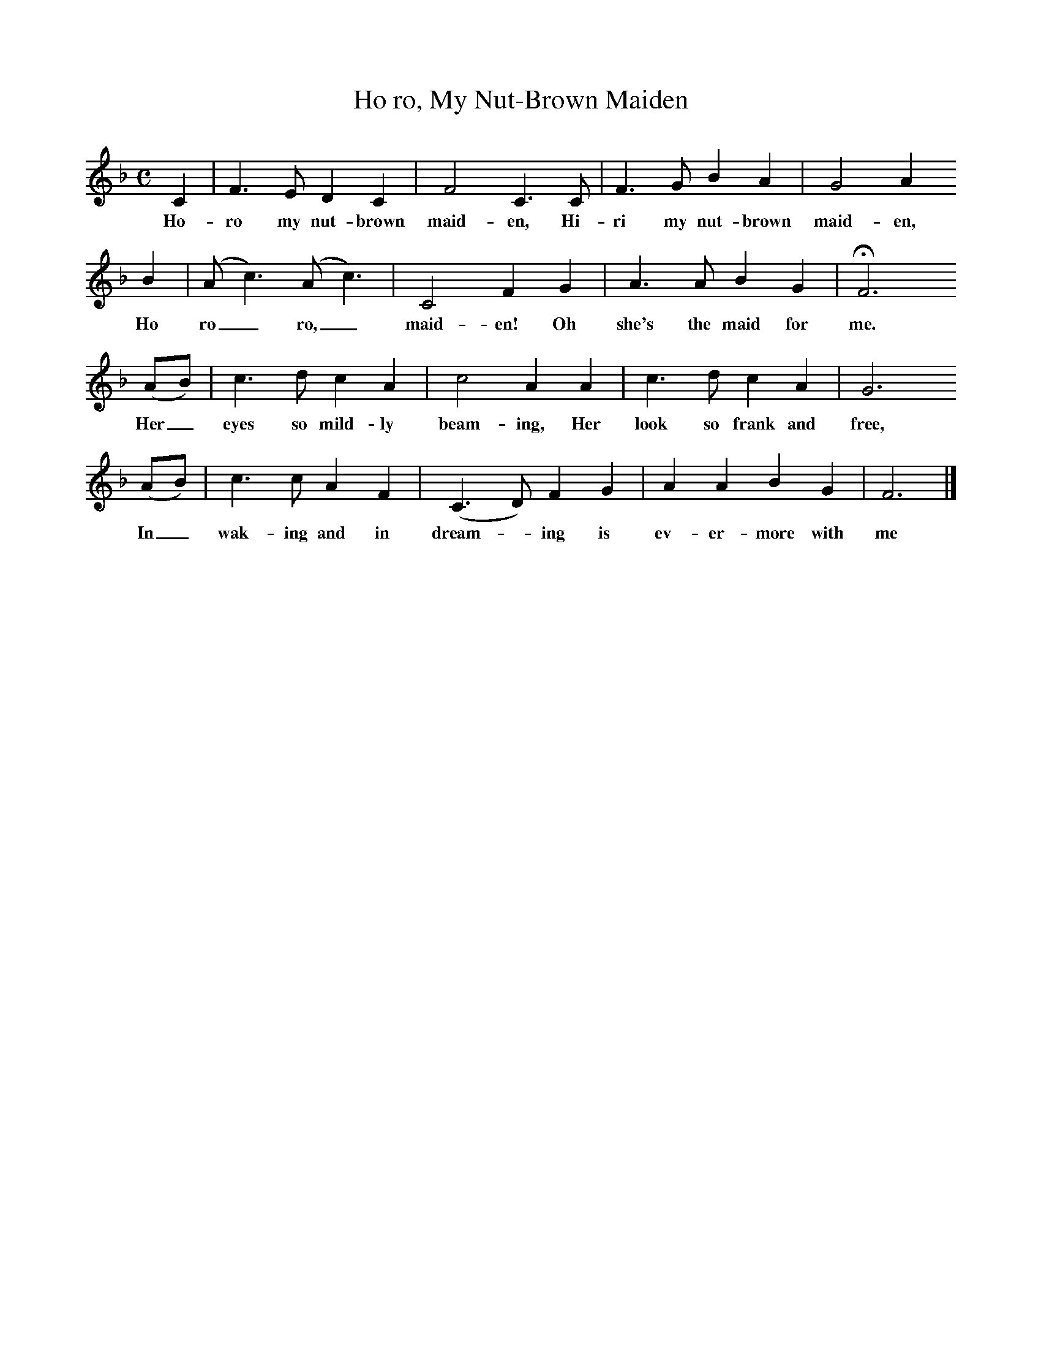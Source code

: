 %%scale 0.8
X:1
B:C Findlater and M Campbell,Scottish Songs, Lomond Books, 2004
T:Ho ro, My Nut-Brown Maiden
M:C     %Meter
L:1/8     %
K:F
C2 |F3 E D2 C2 |F4 C3 C |F3 G B2 A2 | G4 A2 
w:Ho-ro my nut-brown maid-en, Hi-ri my nut-brown maid-en, 
B2 |(A c3) (A c3) |C4 F2 G2 |A3 A B2 G2 | HF6 
w:Ho ro_ ro,_ maid-en! Oh she's the maid for me.
(AB) |c3 d c2 A2 |c4 A2 A2 |c3 d c2 A2 | G6 
w:Her_ eyes so mild-ly beam-ing, Her look so frank and free,
(AB) |c3 c A2 F2 |(C3 D) F2 G2 |A2 A2 B2 G2 | F6  |]
w:In_ wak-ing and in dream--ing is ev-er-more with me 
